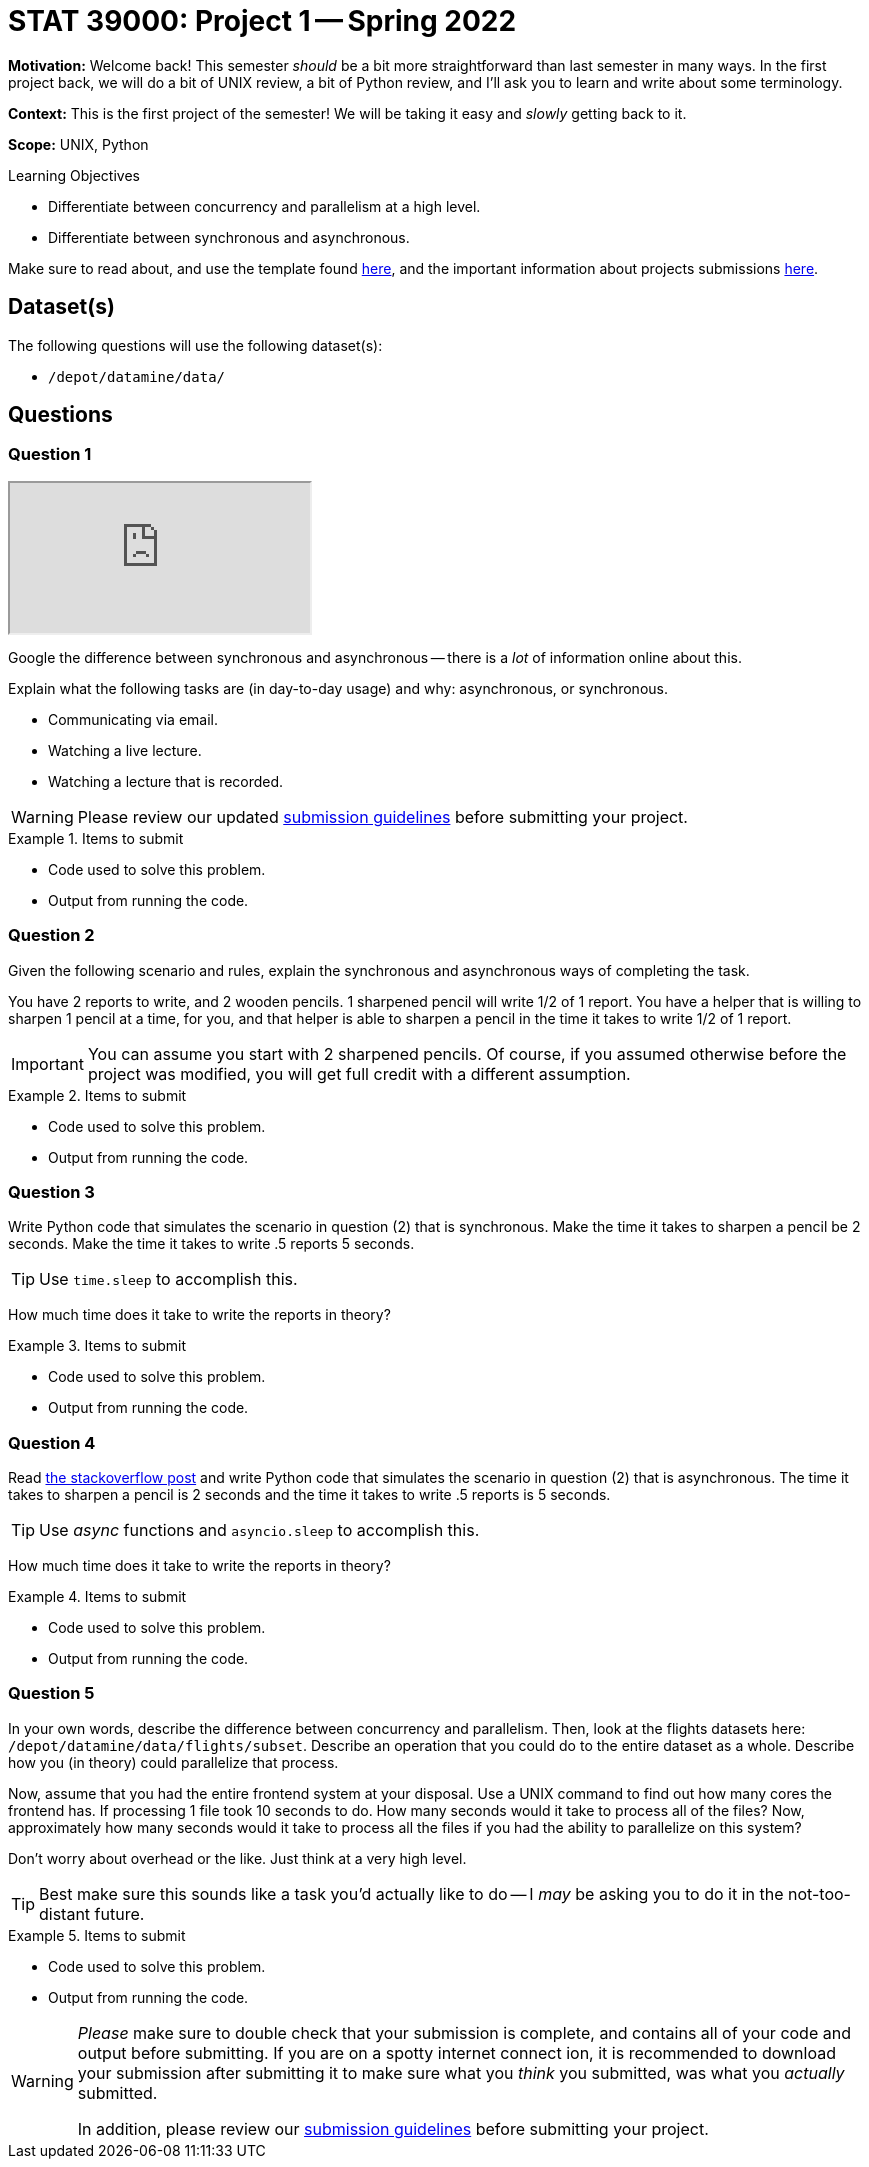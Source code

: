 = STAT 39000: Project 1 -- Spring 2022

**Motivation:** Welcome back! This semester _should_ be a bit more straightforward than last semester in many ways. In the first project back, we will do a bit of UNIX review, a bit of Python review, and I'll ask you to learn and write about some terminology.

**Context:** This is the first project of the semester! We will be taking it easy and _slowly_ getting back to it. 

**Scope:** UNIX, Python 

.Learning Objectives
****
- Differentiate between concurrency and parallelism at a high level.
- Differentiate between synchronous and asynchronous.
****

Make sure to read about, and use the template found xref:templates.adoc[here], and the important information about projects submissions xref:submissions.adoc[here].

== Dataset(s)

The following questions will use the following dataset(s):

- `/depot/datamine/data/`

== Questions

=== Question 1

++++
<iframe class="video" src="https://cdnapisec.kaltura.com/html5/html5lib/v2.79.1/mwEmbedFrame.php/p/983291/uiconf_id/29134031/entry_id/1_58zu0sgf?wid=_983291"></iframe>
++++

Google the difference between synchronous and asynchronous -- there is a _lot_ of information online about this.

Explain what the following tasks are (in day-to-day usage) and why: asynchronous, or synchronous.

- Communicating via email.
- Watching a live lecture.
- Watching a lecture that is recorded.

[WARNING]
====
Please review our updated xref:book:projects:submissions.adoc[submission guidelines] before submitting your project.
====

.Items to submit
====
- Code used to solve this problem.
- Output from running the code.
====

=== Question 2

Given the following scenario and rules, explain the synchronous and asynchronous ways of completing the task.

You have 2 reports to write, and 2 wooden pencils. 1 sharpened pencil will write 1/2 of 1 report. You have a helper that is willing to sharpen 1 pencil at a time, for you, and that helper is able to sharpen a pencil in the time it takes to write 1/2 of 1 report.

[IMPORTANT]
====
You can assume you start with 2 sharpened pencils. Of course, if you assumed otherwise before the project was modified, you will get full credit with a different assumption.
====

.Items to submit
====
- Code used to solve this problem.
- Output from running the code.
====

=== Question 3

Write Python code that simulates the scenario in question (2) that is synchronous. Make the time it takes to sharpen a pencil be 2 seconds. Make the time it takes to write .5 reports 5 seconds. 

[TIP]
====
Use `time.sleep` to accomplish this.
====

How much time does it take to write the reports in theory?

.Items to submit
====
- Code used to solve this problem.
- Output from running the code.
====

=== Question 4


Read https://stackoverflow.com/questions/50757497/simplest-async-await-example-possible-in-python[the stackoverflow post] and write Python code that simulates the scenario in question (2) that is asynchronous. The time it takes to sharpen a pencil is 2 seconds and the time it takes to write .5 reports is 5 seconds.

[TIP]
====
Use _async_ functions and `asyncio.sleep` to accomplish this.
====

How much time does it take to write the reports in theory?

.Items to submit
====
- Code used to solve this problem.
- Output from running the code.
====

=== Question 5

In your own words, describe the difference between concurrency and parallelism. Then, look at the flights datasets here: `/depot/datamine/data/flights/subset`. Describe an operation that you could do to the entire dataset as a whole. Describe how you (in theory) could parallelize that process. 

Now, assume that you had the entire frontend system at your disposal. Use a UNIX command to find out how many cores the frontend has. If processing 1 file took 10 seconds to do. How many seconds would it take to process all of the files? Now, approximately how many seconds would it take to process all the files if you had the ability to parallelize on this system?

Don't worry about overhead or the like. Just think at a very high level.

[TIP]
====
Best make sure this sounds like a task you'd actually like to do -- I _may_ be asking you to do it in the not-too-distant future.
====

.Items to submit
====
- Code used to solve this problem.
- Output from running the code.
====

[WARNING]
====
_Please_ make sure to double check that your submission is complete, and contains all of your code and output before submitting. If you are on a spotty internet connect    ion, it is recommended to download your submission after submitting it to make sure what you _think_ you submitted, was what you _actually_ submitted.
                                                                                                                             
In addition, please review our xref:book:projects:submissions.adoc[submission guidelines] before submitting your project.
====
